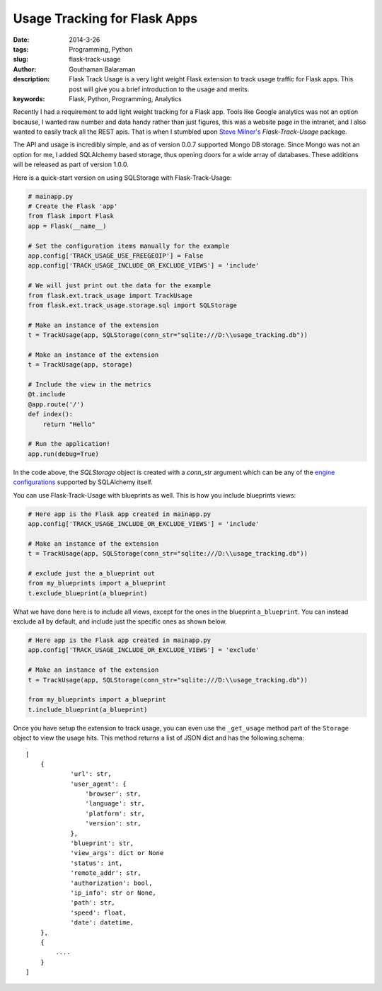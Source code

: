 Usage Tracking for Flask Apps
#############################

:date: 2014-3-26
:tags: Programming, Python
:slug: flask-track-usage
:author: Gouthaman Balaraman
:description: Flask Track Usage is a very light weight Flask extension to track usage traffic for Flask apps.
 This post will give you a brief introduction to the usage and merits.
:keywords: Flask, Python, Programming, Analytics

Recently I had a requirement to add light weight tracking for a Flask app. Tools like Google analytics was not
an option because, I wanted raw number and data handy rather than just figures, this was a website page in the intranet, and  
I also wanted to easily track all the REST apis. That is when I stumbled upon `Steve Milner's <http://www.stevemilner.org/>`_ 
`Flask-Track-Usage` package.

The API and usage is incredibly simple, and as of version 0.0.7 supported Mongo DB storage. Since Mongo was not an
option for me, I added SQLAlchemy based storage, thus opening doors for a wide array of databases. These additions will
be released as part of version 1.0.0. 

Here is a quick-start version on using SQLStorage with Flask-Track-Usage:

.. code:: python

    # mainapp.py
    # Create the Flask 'app'
    from flask import Flask
    app = Flask(__name__)

    # Set the configuration items manually for the example
    app.config['TRACK_USAGE_USE_FREEGEOIP'] = False
    app.config['TRACK_USAGE_INCLUDE_OR_EXCLUDE_VIEWS'] = 'include'

    # We will just print out the data for the example
    from flask.ext.track_usage import TrackUsage
    from flask.ext.track_usage.storage.sql import SQLStorage

    # Make an instance of the extension
    t = TrackUsage(app, SQLStorage(conn_str="sqlite:///D:\\usage_tracking.db"))

    # Make an instance of the extension
    t = TrackUsage(app, storage)

    # Include the view in the metrics
    @t.include
    @app.route('/')
    def index():
        return "Hello"

    # Run the application!
    app.run(debug=True)

In the code above, the `SQLStorage` object is created with a `conn_str` argument which can be 
any of the `engine configurations <http://docs.sqlalchemy.org/en/rel_0_9/core/engines.html>`_ 
supported by SQLAlchemy itself. 

You can use Flask-Track-Usage with blueprints as well. This is how you include blueprints views:

.. code:: python
    
    # Here app is the Flask app created in mainapp.py 
    app.config['TRACK_USAGE_INCLUDE_OR_EXCLUDE_VIEWS'] = 'include'

    # Make an instance of the extension
    t = TrackUsage(app, SQLStorage(conn_str="sqlite:///D:\\usage_tracking.db"))

    # exclude just the a_blueprint out
    from my_blueprints import a_blueprint
    t.exclude_blueprint(a_blueprint)

What we have done here is to include all views, except for the ones in the blueprint ``a_blueprint``.
You can instead exclude all by default, and include just the specific ones as shown below.

.. code:: python

    # Here app is the Flask app created in mainapp.py 
    app.config['TRACK_USAGE_INCLUDE_OR_EXCLUDE_VIEWS'] = 'exclude'
    
    # Make an instance of the extension
    t = TrackUsage(app, SQLStorage(conn_str="sqlite:///D:\\usage_tracking.db"))
    
    from my_blueprints import a_blueprint
    t.include_blueprint(a_blueprint)

Once you have setup the extension to track usage, you can even use the ``_get_usage`` method
part of the ``Storage`` object to view the usage hits. This method returns a list of JSON
dict and has the following schema::

    [
        {
                'url': str,
                'user_agent': {
                    'browser': str,
                    'language': str,
                    'platform': str,
                    'version': str,
                },
                'blueprint': str,
                'view_args': dict or None
                'status': int,
                'remote_addr': str,
                'authorization': bool,
                'ip_info': str or None,
                'path': str,
                'speed': float,
                'date': datetime,
        },
        {
            ....
        }
    ]

    

    
	
